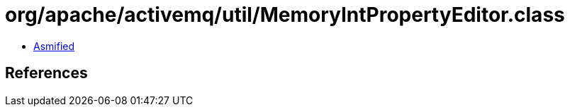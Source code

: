 = org/apache/activemq/util/MemoryIntPropertyEditor.class

 - link:MemoryIntPropertyEditor-asmified.java[Asmified]

== References

